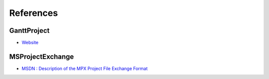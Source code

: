 .. _references:

References
==========

GanttProject
---------------------

-  `Website <http://ganttproject.biz>`__

MSProjectExchange
---------------------

-  `MSDN : Description of the MPX Project File Exchange Format <http://support.microsoft.com/kb/270139>`__

